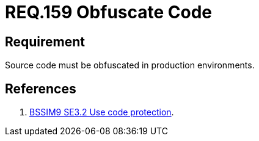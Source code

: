 :slug: rules/159/
:category: source
:description: This document contains the details of the security requirements related to the definition and management of application source code the organization. This requirement establishes the importance of obfuscating the application source code in production environments.
:keywords: Requirement, Security, Source Code, Obfuscation, Protection, Production
:rules: yes

= REQ.159 Obfuscate Code

== Requirement

Source code must be obfuscated in production environments.

== References

. [[r1]] link:https://www.bsimm.com/framework/deployment/software-environment.html[+BSSIM9+ SE3.2  Use code protection].

